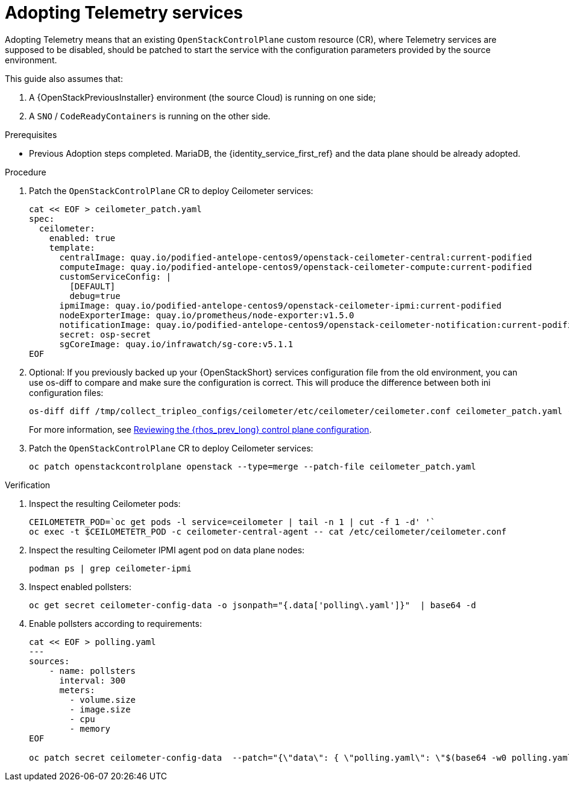 [id="adopting-telemetry-services_{context}"]

= Adopting Telemetry services

Adopting Telemetry means that an existing `OpenStackControlPlane` custom resource (CR), where Telemetry services are supposed to be disabled, should be patched to start the service with the configuration parameters provided by the source environment.

This guide also assumes that:

. A {OpenStackPreviousInstaller} environment (the source Cloud) is running on one side;
. A `SNO` / `CodeReadyContainers` is running on the other side.

.Prerequisites

* Previous Adoption steps completed. MariaDB, the {identity_service_first_ref} and the data plane should be already adopted. 
//kgilliga:Should this procedure be moved after the "Adopting the data plane" chapter?

.Procedure

. Patch the `OpenStackControlPlane` CR to deploy Ceilometer services:
// TODO(jistr): There are still some quay.io images in the downstream build.
+
----
cat << EOF > ceilometer_patch.yaml
spec:
  ceilometer:
    enabled: true
    template:
ifeval::["{build}" != "downstream"]
      centralImage: quay.io/podified-antelope-centos9/openstack-ceilometer-central:current-podified
      computeImage: quay.io/podified-antelope-centos9/openstack-ceilometer-compute:current-podified
      customServiceConfig: |
        [DEFAULT]
        debug=true
      ipmiImage: quay.io/podified-antelope-centos9/openstack-ceilometer-ipmi:current-podified
      nodeExporterImage: quay.io/prometheus/node-exporter:v1.5.0
      notificationImage: quay.io/podified-antelope-centos9/openstack-ceilometer-notification:current-podified
      secret: osp-secret
      sgCoreImage: quay.io/infrawatch/sg-core:v5.1.1
endif::[]
ifeval::["{build}" == "downstream"]
      centralImage: registry.redhat.io/rhosp-dev-preview/openstack-ceilometer-central-rhel9:18.0
      computeImage: registry.redhat.io/rhosp-dev-preview/openstack-ceilometer-compute-rhel9:18.0
      customServiceConfig: |
        [DEFAULT]
        debug=true
      ipmiImage: registry.redhat.io/rhosp-dev-preview/openstack-ceilometer-ipmi-rhel9:18.0
      nodeExporterImage: quay.io/prometheus/node-exporter:v1.5.0
      notificationImage: registry.redhat.io/rhosp-dev-preview/openstack-ceilometer-notification-rhel9:18.0
      secret: osp-secret
      sgCoreImage: quay.io/infrawatch/sg-core:v5.1.1
endif::[]
EOF
----

. Optional: If you previously backed up your {OpenStackShort} services configuration file from the old environment, you can use os-diff to compare and make sure the configuration is correct. This will produce the difference between both ini configuration files:
+
----
os-diff diff /tmp/collect_tripleo_configs/ceilometer/etc/ceilometer/ceilometer.conf ceilometer_patch.yaml --crd
----
+
For more information, see xref:reviewing-the-openstack-control-plane-configuration_{context}[Reviewing the {rhos_prev_long} control plane configuration].

. Patch the `OpenStackControlPlane` CR to deploy Ceilometer services:
+
----
oc patch openstackcontrolplane openstack --type=merge --patch-file ceilometer_patch.yaml
----

.Verification

. Inspect the resulting Ceilometer pods:
+
----
CEILOMETETR_POD=`oc get pods -l service=ceilometer | tail -n 1 | cut -f 1 -d' '`
oc exec -t $CEILOMETETR_POD -c ceilometer-central-agent -- cat /etc/ceilometer/ceilometer.conf
----

. Inspect the resulting Ceilometer IPMI agent pod on data plane nodes:
+
----
podman ps | grep ceilometer-ipmi
----

. Inspect enabled pollsters:
+
----
oc get secret ceilometer-config-data -o jsonpath="{.data['polling\.yaml']}"  | base64 -d
----

. Enable pollsters according to requirements:
+
----
cat << EOF > polling.yaml
---
sources:
    - name: pollsters
      interval: 300
      meters:
        - volume.size
        - image.size
        - cpu
        - memory
EOF

oc patch secret ceilometer-config-data  --patch="{\"data\": { \"polling.yaml\": \"$(base64 -w0 polling.yaml)\"}}"
----
